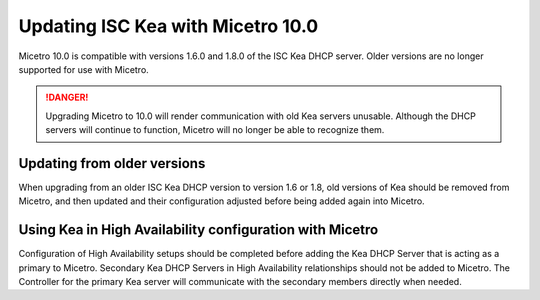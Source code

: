 .. _kea-update:

Updating ISC Kea with Micetro 10.0
==================================

Micetro 10.0 is compatible with versions 1.6.0 and 1.8.0 of the ISC Kea DHCP server. Older versions are no longer supported for use with Micetro.

.. danger::
  Upgrading Micetro to 10.0 will render communication with old Kea servers unusable. Although the DHCP servers will continue to function, Micetro will no longer be able to recognize them.

Updating from older versions
----------------------------

When upgrading from an older ISC Kea DHCP version to version 1.6 or 1.8, old versions of Kea should be removed from Micetro, and then updated and their configuration adjusted before being added again into Micetro.

Using Kea in High Availability configuration with Micetro
---------------------------------------------------------

Configuration of High Availability setups should be completed before adding the Kea DHCP Server that is acting as a primary to Micetro. Secondary Kea DHCP Servers in High Availability relationships should not be added to Micetro. The Controller for the primary Kea server will communicate with the secondary members directly when needed.
